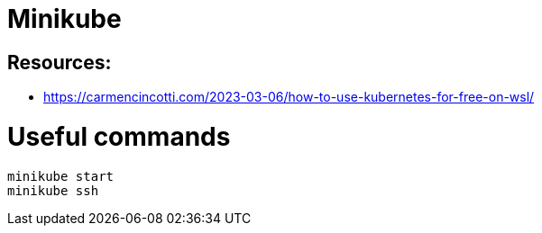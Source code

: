 = Minikube

== Resources: 
* https://carmencincotti.com/2023-03-06/how-to-use-kubernetes-for-free-on-wsl/


= Useful commands
[,ruby]
----
minikube start
minikube ssh
----